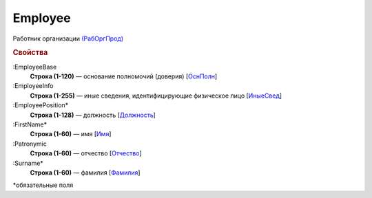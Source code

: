 
Employee
========

Работник организации `(РабОргПрод) <https://normativ.kontur.ru/document?moduleId=1&documentId=328588&rangeId=239854>`_

.. rubric:: Свойства

:EmployeeBase
  **Строка (1-120)** — основание полномочий (доверия) [`ОснПолн <https://normativ.kontur.ru/document?moduleId=1&documentId=328588&rangeId=239857>`_]

:EmployeeInfo
  **Строка (1-255)** — иные сведения, идентифицирующие физическое лицо [`ИныеСвед <https://normativ.kontur.ru/document?moduleId=1&documentId=328588&rangeId=239856>`_]

:EmployeePosition*
  **Строка (1-128)** — должность [`Должность <https://normativ.kontur.ru/document?moduleId=1&documentId=328588&rangeId=239855>`_]

:FirstName*
  **Строка (1-60)** — имя [`Имя <https://normativ.kontur.ru/document?moduleId=1&documentId=328588&rangeId=239860>`_]

:Patronymic
  **Строка (1-60)** — отчество [`Отчество <https://normativ.kontur.ru/document?moduleId=1&documentId=328588&rangeId=239859>`_]

:Surname*
  **Строка (1-60)** — фамилия [`Фамилия <https://normativ.kontur.ru/document?moduleId=1&documentId=328588&rangeId=239858>`_]


\*обязательные поля
